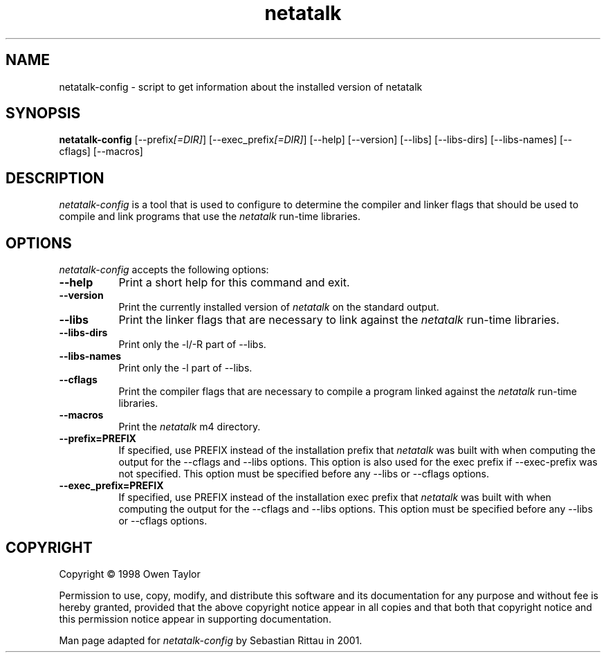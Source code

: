 .TH netatalk 1 "09 June 2001" "netatalk 1.5pre6" "The Netatalk Project"
.SH NAME
netatalk-config - script to get information about the installed version of netatalk
.SH SYNOPSIS
.B netatalk-config
[\-\-prefix\fI[=DIR]\fP] [\-\-exec_prefix\fI[=DIR]\fP] [\-\-help] [\-\-version]
[\-\-libs] [\-\-libs\-dirs] [\-\-libs\-names] [\-\-cflags] [\-\-macros]
.SH DESCRIPTION
.PP
\fInetatalk-config\fP is a tool that is used to configure to determine
the compiler and linker flags that should be used to compile
and link programs that use the \fInetatalk\fP run-time libraries.
.
.SH OPTIONS
.l
\fInetatalk-config\fP accepts the following options:
.TP 8
.B  \-\-help
Print a short help for this command and exit.
.TP 8
.B  \-\-version
Print the currently installed version of \fInetatalk\fP on the standard output.
.TP 8
.B  \-\-libs
Print the linker flags that are necessary to link against the \fInetatalk\fP
run-time libraries.
.TP 8
.B  \-\-libs-dirs
Print only the \-l/\-R part of \-\-libs.
.TP 8
.B  \-\-libs-names
Print only the \-l part of \-\-libs.
.TP 8
.B  \-\-cflags
Print the compiler flags that are necessary to compile a program linked
against the \fInetatalk\fP run-time libraries.
.TP 8
.B  \-\-macros
Print the \fInetatalk\fP m4 directory.
.TP 8
.B  \-\-prefix=PREFIX
If specified, use PREFIX instead of the installation prefix that \fInetatalk\fP
was built with when computing the output for the \-\-cflags and
\-\-libs options. This option is also used for the exec prefix
if \-\-exec\-prefix was not specified. This option must be specified
before any \-\-libs or \-\-cflags options.
.TP 8
.B  \-\-exec\_prefix=PREFIX
If specified, use PREFIX instead of the installation exec prefix that
\fInetatalk\fP was built with when computing the output for the \-\-cflags
and \-\-libs options.  This option must be specified before any
\-\-libs or \-\-cflags options.
.SH COPYRIGHT
Copyright \(co  1998 Owen Taylor

Permission to use, copy, modify, and distribute this software and its
documentation for any purpose and without fee is hereby granted,
provided that the above copyright notice appear in all copies and that
both that copyright notice and this permission notice appear in
supporting documentation.

Man page adapted for \fInetatalk-config\fP by Sebastian Rittau in 2001.
